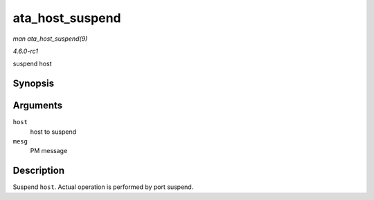 
.. _API-ata-host-suspend:

================
ata_host_suspend
================

*man ata_host_suspend(9)*

*4.6.0-rc1*

suspend host


Synopsis
========

.. c:function:: int ata_host_suspend( struct ata_host * host, pm_message_t mesg )

Arguments
=========

``host``
    host to suspend

``mesg``
    PM message


Description
===========

Suspend ``host``. Actual operation is performed by port suspend.
